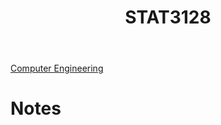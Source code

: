 :PROPERTIES:
:ID:       209437d0-39f9-4f3e-88a0-bd959f5dd174
:END:
#+title: STAT3128
 [[id:a8e14067-352b-40d0-a25e-b25bfa5e4118][Computer Engineering]]
#+filetags: Junior/Fall

* Notes
:PROPERTIES:
:ID:       eeea8f2a-7e21-491c-a9e0-06df76d7676d
:END:
